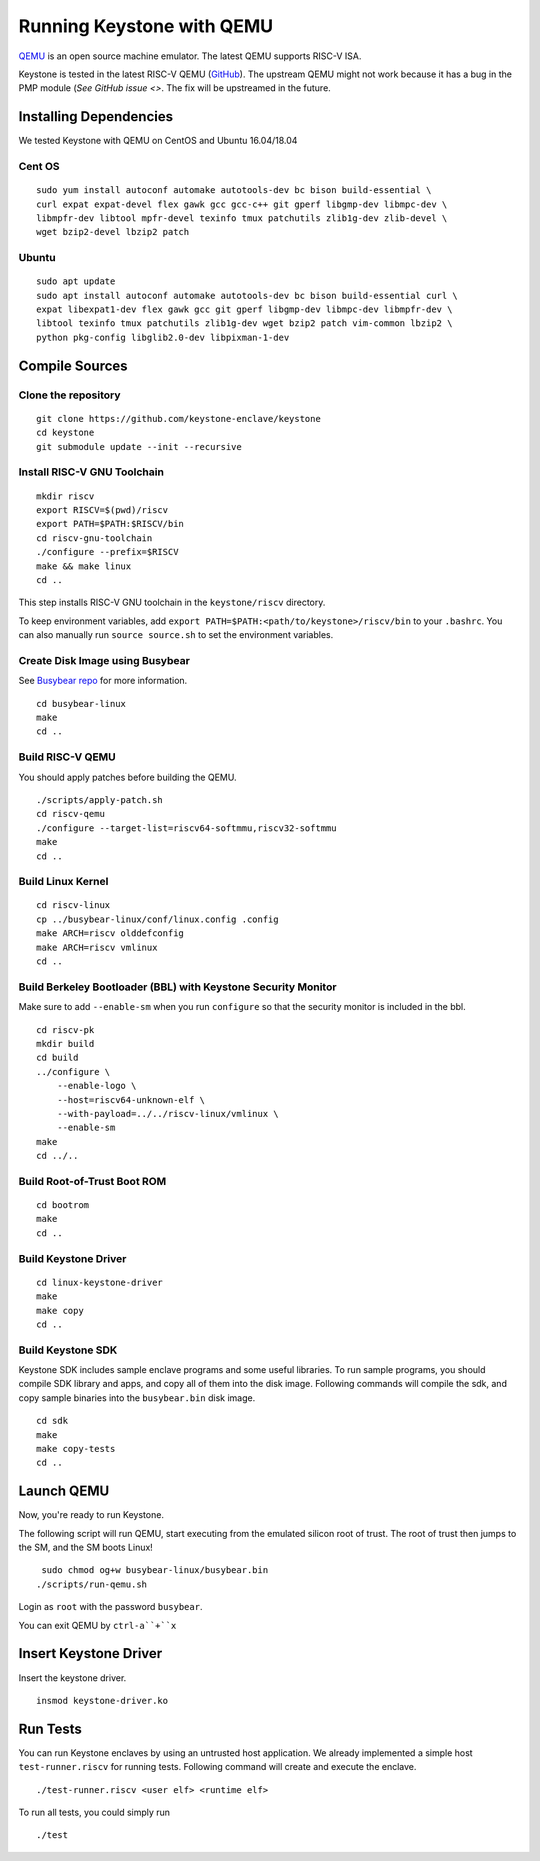 Running Keystone with QEMU
====================================

`QEMU <https://www.qemu.org>`_ is an open source machine emulator.
The latest QEMU supports RISC-V ISA.

Keystone is tested in the latest RISC-V QEMU (`GitHub <https://github.com/riscv/riscv-qemu>`_).
The upstream QEMU might not work because it has a bug in the PMP module (`See GitHub issue <>`.
The fix will be upstreamed in the future.

Installing Dependencies
----------------------------

We tested Keystone with QEMU on CentOS and Ubuntu 16.04/18.04

Cent OS
###########

::

  sudo yum install autoconf automake autotools-dev bc bison build-essential \
  curl expat expat-devel flex gawk gcc gcc-c++ git gperf libgmp-dev libmpc-dev \
  libmpfr-dev libtool mpfr-devel texinfo tmux patchutils zlib1g-dev zlib-devel \
  wget bzip2-devel lbzip2 patch

Ubuntu
#######################

::

  sudo apt update
  sudo apt install autoconf automake autotools-dev bc bison build-essential curl \
  expat libexpat1-dev flex gawk gcc git gperf libgmp-dev libmpc-dev libmpfr-dev \
  libtool texinfo tmux patchutils zlib1g-dev wget bzip2 patch vim-common lbzip2 \ 
  python pkg-config libglib2.0-dev libpixman-1-dev


Compile Sources
-----------------------------

Clone the repository
########################

::
  
  git clone https://github.com/keystone-enclave/keystone
  cd keystone
  git submodule update --init --recursive


Install RISC-V GNU Toolchain
############################

::
  
  mkdir riscv
  export RISCV=$(pwd)/riscv
  export PATH=$PATH:$RISCV/bin
  cd riscv-gnu-toolchain
  ./configure --prefix=$RISCV
  make && make linux
  cd ..

This step installs RISC-V GNU toolchain in the ``keystone/riscv`` directory.

To keep environment variables, add ``export PATH=$PATH:<path/to/keystone>/riscv/bin`` to your ``.bashrc``.
You can also manually run ``source source.sh`` to set the environment variables.

Create Disk Image using Busybear 
################################

See `Busybear repo <https://github.com/michaeljclark/busybear-linux>`_ for more information.

::

  cd busybear-linux
  make
  cd ..

Build RISC-V QEMU
##################

You should apply patches before building the QEMU.

::

  ./scripts/apply-patch.sh
  cd riscv-qemu
  ./configure --target-list=riscv64-softmmu,riscv32-softmmu
  make
  cd ..

Build Linux Kernel
################################################

::

  cd riscv-linux
  cp ../busybear-linux/conf/linux.config .config
  make ARCH=riscv olddefconfig
  make ARCH=riscv vmlinux
  cd ..

Build Berkeley Bootloader (BBL) with Keystone Security Monitor
##############################################################

Make sure to add ``--enable-sm`` when you run ``configure`` so that the security monitor is included in the bbl.

::

  cd riscv-pk
  mkdir build
  cd build
  ../configure \
      --enable-logo \
      --host=riscv64-unknown-elf \
      --with-payload=../../riscv-linux/vmlinux \
      --enable-sm
  make
  cd ../..

Build Root-of-Trust Boot ROM 
###############################

::

  cd bootrom
  make
  cd ..

Build Keystone Driver
##############################

::

  cd linux-keystone-driver
  make
  make copy
  cd ..

Build Keystone SDK
#############################

Keystone SDK includes sample enclave programs and some useful libraries. To run sample programs, you should compile SDK library and apps, and copy all of them into the disk image. Following commands will compile the sdk, and copy sample binaries into the ``busybear.bin`` disk image.

::

  cd sdk
  make
  make copy-tests
  cd ..


Launch QEMU
--------------------------------------

Now, you're ready to run Keystone.

The following script will run QEMU, start executing from the emulated silicon root of trust.
The root of trust then jumps to the SM, and the SM boots Linux!

::

   sudo chmod og+w busybear-linux/busybear.bin
  ./scripts/run-qemu.sh

Login as ``root`` with the password ``busybear``.

You can exit QEMU by ``ctrl-a``+``x``

Insert Keystone Driver
-------------------------------------

Insert the keystone driver.

::

    insmod keystone-driver.ko

Run Tests
---------------------------------------

You can run Keystone enclaves by using an untrusted host application. We already implemented a simple host ``test-runner.riscv`` for running tests.
Following command will create and execute the enclave.

::

  ./test-runner.riscv <user elf> <runtime elf>

To run all tests, you could simply run

::

  ./test


